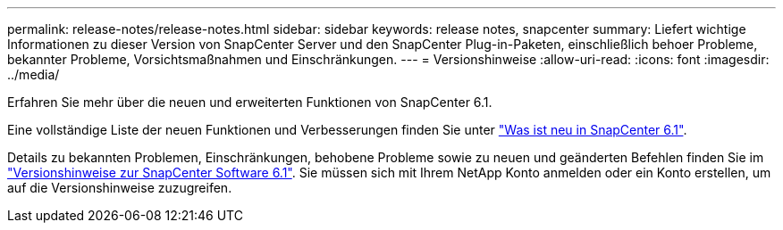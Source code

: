 ---
permalink: release-notes/release-notes.html 
sidebar: sidebar 
keywords: release notes, snapcenter 
summary: Liefert wichtige Informationen zu dieser Version von SnapCenter Server und den SnapCenter Plug-in-Paketen, einschließlich behoer Probleme, bekannter Probleme, Vorsichtsmaßnahmen und Einschränkungen. 
---
= Versionshinweise
:allow-uri-read: 
:icons: font
:imagesdir: ../media/


[role="lead"]
Erfahren Sie mehr über die neuen und erweiterten Funktionen von SnapCenter 6.1.

Eine vollständige Liste der neuen Funktionen und Verbesserungen finden Sie unter link:what's-new-in-snapcenter61.html["Was ist neu in SnapCenter 6.1"].

Details zu bekannten Problemen, Einschränkungen, behobene Probleme sowie zu neuen und geänderten Befehlen finden Sie im https://library.netapp.com/ecm/ecm_download_file/ECMLP3337665["Versionshinweise zur SnapCenter Software 6.1"^]. Sie müssen sich mit Ihrem NetApp Konto anmelden oder ein Konto erstellen, um auf die Versionshinweise zuzugreifen.
